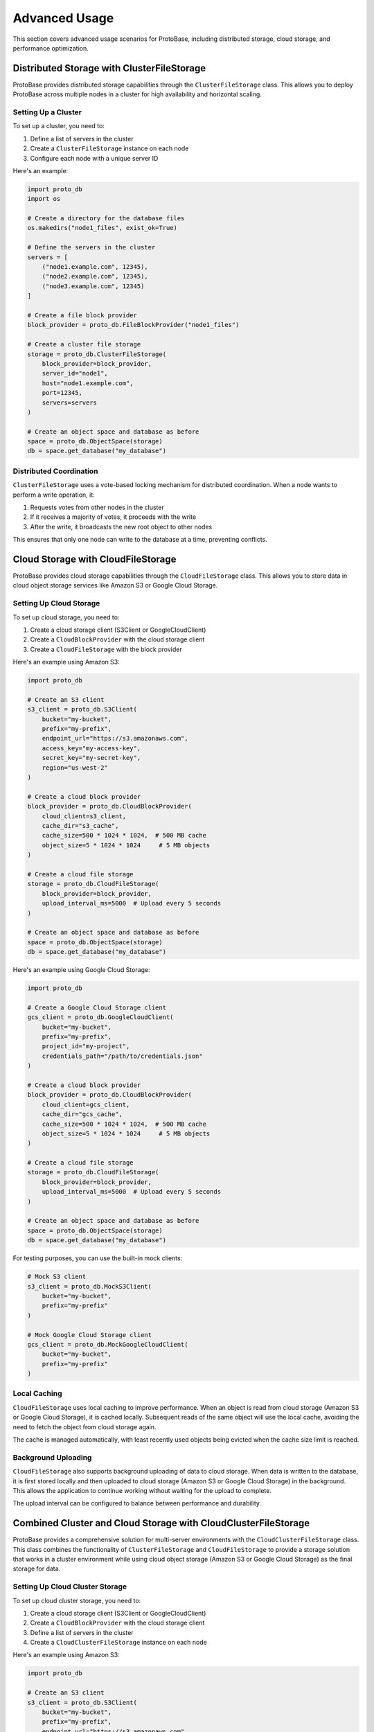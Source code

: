 Advanced Usage
====================

This section covers advanced usage scenarios for ProtoBase, including distributed storage, cloud storage, and performance optimization.

Distributed Storage with ClusterFileStorage
--------------------------------------------------------------------------------

ProtoBase provides distributed storage capabilities through the ``ClusterFileStorage`` class. This allows you to deploy ProtoBase across multiple nodes in a cluster for high availability and horizontal scaling.

Setting Up a Cluster
~~~~~~~~~~~~~~~~~~~~~~~~~~~~~~~~~~~~~~~~~~~~~~~~~~~~~~~~

To set up a cluster, you need to:

1. Define a list of servers in the cluster
2. Create a ``ClusterFileStorage`` instance on each node
3. Configure each node with a unique server ID

Here's an example:

.. code-block:: python

    import proto_db
    import os

    # Create a directory for the database files
    os.makedirs("node1_files", exist_ok=True)

    # Define the servers in the cluster
    servers = [
        ("node1.example.com", 12345),
        ("node2.example.com", 12345),
        ("node3.example.com", 12345)
    ]

    # Create a file block provider
    block_provider = proto_db.FileBlockProvider("node1_files")

    # Create a cluster file storage
    storage = proto_db.ClusterFileStorage(
        block_provider=block_provider,
        server_id="node1",
        host="node1.example.com",
        port=12345,
        servers=servers
    )

    # Create an object space and database as before
    space = proto_db.ObjectSpace(storage)
    db = space.get_database("my_database")

Distributed Coordination
~~~~~~~~~~~~~~~~~~~~~~~~~~~~~~~~~~~~~~~~~~~~~~~~~~~~~~~~

``ClusterFileStorage`` uses a vote-based locking mechanism for distributed coordination. When a node wants to perform a write operation, it:

1. Requests votes from other nodes in the cluster
2. If it receives a majority of votes, it proceeds with the write
3. After the write, it broadcasts the new root object to other nodes

This ensures that only one node can write to the database at a time, preventing conflicts.

Cloud Storage with CloudFileStorage
--------------------------------------------------------------------------------

ProtoBase provides cloud storage capabilities through the ``CloudFileStorage`` class. This allows you to store data in cloud object storage services like Amazon S3 or Google Cloud Storage.

Setting Up Cloud Storage
~~~~~~~~~~~~~~~~~~~~~~~~~~~~~~~~~~~~~~~~~~~~~~~~~~~~~~~~

To set up cloud storage, you need to:

1. Create a cloud storage client (S3Client or GoogleCloudClient)
2. Create a ``CloudBlockProvider`` with the cloud storage client
3. Create a ``CloudFileStorage`` with the block provider

Here's an example using Amazon S3:

.. code-block:: python

    import proto_db

    # Create an S3 client
    s3_client = proto_db.S3Client(
        bucket="my-bucket",
        prefix="my-prefix",
        endpoint_url="https://s3.amazonaws.com",
        access_key="my-access-key",
        secret_key="my-secret-key",
        region="us-west-2"
    )

    # Create a cloud block provider
    block_provider = proto_db.CloudBlockProvider(
        cloud_client=s3_client,
        cache_dir="s3_cache",
        cache_size=500 * 1024 * 1024,  # 500 MB cache
        object_size=5 * 1024 * 1024     # 5 MB objects
    )

    # Create a cloud file storage
    storage = proto_db.CloudFileStorage(
        block_provider=block_provider,
        upload_interval_ms=5000  # Upload every 5 seconds
    )

    # Create an object space and database as before
    space = proto_db.ObjectSpace(storage)
    db = space.get_database("my_database")

Here's an example using Google Cloud Storage:

.. code-block:: python

    import proto_db

    # Create a Google Cloud Storage client
    gcs_client = proto_db.GoogleCloudClient(
        bucket="my-bucket",
        prefix="my-prefix",
        project_id="my-project",
        credentials_path="/path/to/credentials.json"
    )

    # Create a cloud block provider
    block_provider = proto_db.CloudBlockProvider(
        cloud_client=gcs_client,
        cache_dir="gcs_cache",
        cache_size=500 * 1024 * 1024,  # 500 MB cache
        object_size=5 * 1024 * 1024     # 5 MB objects
    )

    # Create a cloud file storage
    storage = proto_db.CloudFileStorage(
        block_provider=block_provider,
        upload_interval_ms=5000  # Upload every 5 seconds
    )

    # Create an object space and database as before
    space = proto_db.ObjectSpace(storage)
    db = space.get_database("my_database")

For testing purposes, you can use the built-in mock clients:

.. code-block:: python

    # Mock S3 client
    s3_client = proto_db.MockS3Client(
        bucket="my-bucket",
        prefix="my-prefix"
    )

    # Mock Google Cloud Storage client
    gcs_client = proto_db.MockGoogleCloudClient(
        bucket="my-bucket",
        prefix="my-prefix"
    )

Local Caching
~~~~~~~~~~~~~~~~~~~~~~~~~~~~~~~~~~~~~~~~~~~~~~~~~~~~~~~~

``CloudFileStorage`` uses local caching to improve performance. When an object is read from cloud storage (Amazon S3 or Google Cloud Storage), it is cached locally. Subsequent reads of the same object will use the local cache, avoiding the need to fetch the object from cloud storage again.

The cache is managed automatically, with least recently used objects being evicted when the cache size limit is reached.

Background Uploading
~~~~~~~~~~~~~~~~~~~~~~~~~~~~~~~~~~~~~~~~~~~~~~~~~~~~~~~~

``CloudFileStorage`` also supports background uploading of data to cloud storage. When data is written to the database, it is first stored locally and then uploaded to cloud storage (Amazon S3 or Google Cloud Storage) in the background. This allows the application to continue working without waiting for the upload to complete.

The upload interval can be configured to balance between performance and durability.

Combined Cluster and Cloud Storage with CloudClusterFileStorage
----------------------------------------------------------------------------------------------------

ProtoBase provides a comprehensive solution for multi-server environments with the ``CloudClusterFileStorage`` class. This class combines the functionality of ``ClusterFileStorage`` and ``CloudFileStorage`` to provide a storage solution that works in a cluster environment while using cloud object storage (Amazon S3 or Google Cloud Storage) as the final storage for data.

Setting Up Cloud Cluster Storage
~~~~~~~~~~~~~~~~~~~~~~~~~~~~~~~~~~~~~~~~~~~~~~~~~~~~~~~~~~~~~~~~

To set up cloud cluster storage, you need to:

1. Create a cloud storage client (S3Client or GoogleCloudClient)
2. Create a ``CloudBlockProvider`` with the cloud storage client
3. Define a list of servers in the cluster
4. Create a ``CloudClusterFileStorage`` instance on each node

Here's an example using Amazon S3:

.. code-block:: python

    import proto_db

    # Create an S3 client
    s3_client = proto_db.S3Client(
        bucket="my-bucket",
        prefix="my-prefix",
        endpoint_url="https://s3.amazonaws.com",
        access_key="my-access-key",
        secret_key="my-secret-key",
        region="us-west-2"
    )

    # Create a cloud block provider
    block_provider = proto_db.CloudBlockProvider(
        cloud_client=s3_client,
        cache_dir="cloud_cluster_cache",
        cache_size=500 * 1024 * 1024,  # 500 MB cache
        object_size=5 * 1024 * 1024     # 5 MB objects
    )

Here's an example using Google Cloud Storage:

.. code-block:: python

    import proto_db

    # Create a Google Cloud Storage client
    gcs_client = proto_db.GoogleCloudClient(
        bucket="my-bucket",
        prefix="my-prefix",
        project_id="my-project",
        credentials_path="/path/to/credentials.json"
    )

    # Create a cloud block provider
    block_provider = proto_db.CloudBlockProvider(
        cloud_client=gcs_client,
        cache_dir="cloud_cluster_cache",
        cache_size=500 * 1024 * 1024,  # 500 MB cache
        object_size=5 * 1024 * 1024     # 5 MB objects
    )

    # Define the servers in the cluster
    servers = [
        ("node1.example.com", 12345),
        ("node2.example.com", 12345),
        ("node3.example.com", 12345)
    ]

    # Create a cloud cluster file storage
    storage = proto_db.CloudClusterFileStorage(
        block_provider=block_provider,
        server_id="node1",
        host="node1.example.com",
        port=12345,
        servers=servers,
        upload_interval_ms=5000,  # Upload every 5 seconds
        page_cache_dir="cloud_page_cache"  # Directory for cloud page cache
    )

    # Create an object space and database as before
    space = proto_db.ObjectSpace(storage)
    db = space.get_database("my_database")

Key Features
~~~~~~~~~~~~~~~~~~~~~~~~~~~~~~~~~~~~~~~~~~~~~~~~~~~~~~~~

``CloudClusterFileStorage`` provides the following key features:

1. **Distributed Coordination**: Uses a vote-based locking mechanism for distributed coordination, ensuring that only one node can write to the database at a time.

2. **Cloud Storage**: Stores data in cloud object storage (Amazon S3 or Google Cloud Storage), providing durability and scalability.

3. **Local Caching**: Uses local caching to improve performance, with least recently used objects being evicted when the cache size limit is reached.

4. **Background Uploading**: Supports background uploading of data to cloud storage, allowing the application to continue working without waiting for the upload to complete.

5. **Fault Tolerance**: Provides fault tolerance through redundancy, with data being available from multiple sources (local cache, other nodes, cloud storage).

Use Cases
~~~~~~~~~~~~~~~~~~~~~~~~~~~~~~~~~~~~~~~~~~~~~~~~~~~~~~~~

``CloudClusterFileStorage`` is ideal for:

- Multi-server applications that need high availability and horizontal scaling
- Cloud-native applications that need to store data in cloud object storage (Amazon S3 or Google Cloud Storage)
- Applications that need both the distributed coordination of a cluster and the durability of cloud storage

Performance Optimization
------------------------------------------------------------

Atom-level Caching
~~~~~~~~~~~~~~~~~~~~~~~~~~~~~~~~~~~~~~~~~~~~~~~~~~~~~~~~

For read-heavy workloads with object reuse across transactions, enable the atom caches in your storage:

.. code-block:: python

    from proto_db.file_block_provider import FileBlockProvider
    from proto_db.standalone_file_storage import StandaloneFileStorage

    provider = FileBlockProvider('data_dir')
    storage = StandaloneFileStorage(
        provider,
        enable_atom_object_cache=True,
        enable_atom_bytes_cache=True,
        object_cache_max_entries=50_000,
        object_cache_max_bytes=256*1024*1024,
        bytes_cache_max_entries=20_000,
        bytes_cache_max_bytes=128*1024*1024,
        cache_stripes=64,
        cache_probation_ratio=0.5,
        schema_epoch=None,
    )

This layer checks an object cache, then a bytes cache, before reading from the page/block provider. Because atoms are
immutable, cached entries remain valid without invalidation. Use ``schema_epoch`` to quickly isolate entries after
serializer changes.

Here are some tips for optimizing the performance of ProtoBase:

Batch Operations
~~~~~~~~~~~~~~~~~~~~~~~~~~~~~~~~~~~~~~~~

When performing multiple operations, it's more efficient to batch them within a single transaction:

.. code-block:: python

    # Create a transaction
    tr = db.new_transaction()

    # Perform multiple operations
    for i in range(1000):
        d = proto_db.Dictionary()
        d["id"] = i
        d["name"] = f"Item {i}"
        tr.set_root_object(f"item_{i}", d)

    # Commit the transaction
    tr.commit()

This is more efficient than creating a separate transaction for each operation.

Use Appropriate Storage
~~~~~~~~~~~~~~~~~~~~~~~~~~~~~~~~~~~~~~~~

Choose the appropriate storage implementation based on your needs:

- ``MemoryStorage``: For testing and development, or for temporary data that doesn't need to be persisted.
- ``StandaloneFileStorage``: For single-node applications that need persistence.
- ``ClusterFileStorage``: For distributed applications that need high availability and horizontal scaling.
- ``CloudFileStorage``: For cloud-native applications that need to store data in cloud object storage (Amazon S3 or Google Cloud Storage).
- ``CloudClusterFileStorage``: For multi-server applications that need both distributed coordination and cloud storage.

Optimize Queries
~~~~~~~~~~~~~~~~~~~~~~~~~~~~~~~~~~~~~~~~

When working with large datasets, use the query system to filter, project, and aggregate data efficiently:

.. code-block:: python

    # Create a query plan
    from_plan = proto_db.FromPlan(large_list)

    # Filter records
    where_plan = proto_db.WherePlan(
        filter=lambda item: item["category"] == "electronics",
        based_on=from_plan
    )

    # Project only the fields we need
    select_plan = proto_db.SelectPlan(
        projection=lambda item: {"id": item["id"], "name": item["name"]},
        based_on=where_plan
    )

    # Execute the query (execute() returns a collection)
    for item in select_plan.execute().as_iterable():
        # Process only the filtered and projected items
        print(item)

This is more efficient than retrieving all records and filtering them in application code.

Use HashDictionary for Non-String Keys
~~~~~~~~~~~~~~~~~~~~~~~~~~~~~~~~~~~~~~~~

If you need to use non-string keys, use ``HashDictionary`` instead of ``Dictionary``:

.. code-block:: python

    # Create a hash dictionary
    hd = proto_db.HashDictionary()

    # Add some key-value pairs with non-string keys
    hd[123] = "Value for 123"
    hd[(1, 2, 3)] = "Value for tuple"
    hd[object()] = "Value for object"

    # Store the hash dictionary as a root object
    tr.set_root_object("hash_dict", hd)

``HashDictionary`` uses hash-based lookups, which can be more efficient for certain types of keys.

Close Storage When Done
~~~~~~~~~~~~~~~~~~~~~~~~~~~~~~~~~~~~~~~~

Always close the storage when you're done with it to release resources:

.. code-block:: python

    try:
        # Use the storage
        space = proto_db.ObjectSpace(storage)
        db = space.get_database("my_database")
        # ...
    finally:
        # Close the storage
        storage.close()

This is especially important for ``ClusterFileStorage``, ``CloudFileStorage``, and ``CloudClusterFileStorage``, which may have background threads and network connections that need to be properly closed.
